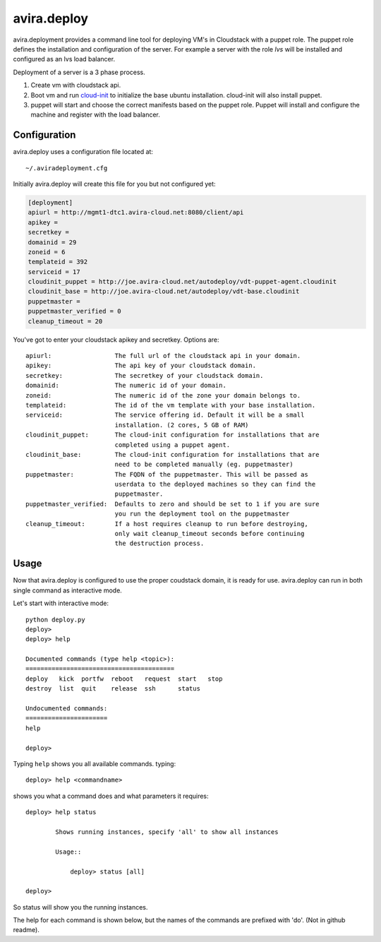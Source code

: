 avira.deploy
============

avira.deployment provides a command line tool for deploying VM's in Cloudstack
with a puppet role. The puppet role defines the installation and configuration
of the server. For example a server with the role *lvs* will be installed and
configured as an lvs load balancer.

Deployment of a server is a 3 phase process.

1. Create vm with cloudstack api.
2. Boot vm and run `cloud-init <https://code.launchpad.net/cloud-init>`_ to
   initialize the base ubuntu installation. cloud-init will also install
   puppet.
3. puppet will start and choose the correct manifests based on the puppet
   role. Puppet will install and configure the machine and register with
   the load balancer.

.. index:: Configuration, avira.deploy; configuration

.. _avira-deploy-configuration:

Configuration
+++++++++++++

avira.deploy uses a configuration file located at::

    ~/.aviradeployment.cfg

Initially avira.deploy will create this file for you but not configured yet:

.. code-block:: ini

    [deployment]
    apiurl = http://mgmt1-dtc1.avira-cloud.net:8080/client/api
    apikey = 
    secretkey = 
    domainid = 29
    zoneid = 6
    templateid = 392
    serviceid = 17
    cloudinit_puppet = http://joe.avira-cloud.net/autodeploy/vdt-puppet-agent.cloudinit
    cloudinit_base = http://joe.avira-cloud.net/autodeploy/vdt-base.cloudinit
    puppetmaster = 
    puppetmaster_verified = 0
    cleanup_timeout = 20

You've got to enter your cloudstack apikey and secretkey. Options are::

    apiurl:                 The full url of the cloudstack api in your domain.
    apikey:                 The api key of your cloudstack domain.
    secretkey:              The secretkey of your cloudstack domain.
    domainid:               The numeric id of your domain.
    zoneid:                 The numeric id of the zone your domain belongs to.
    templateid:             The id of the vm template with your base installation.
    serviceid:              The service offering id. Default it will be a small
                            installation. (2 cores, 5 GB of RAM)
    cloudinit_puppet:       The cloud-init configuration for installations that are
                            completed using a puppet agent.
    cloudinit_base:         The cloud-init configuration for installations that are
                            need to be completed manually (eg. puppetmaster)
    puppetmaster:           The FQDN of the puppetmaster. This will be passed as
                            userdata to the deployed machines so they can find the
                            puppetmaster.
    puppetmaster_verified:  Defaults to zero and should be set to 1 if you are sure
                            you run the deployment tool on the puppetmaster
    cleanup_timeout:        If a host requires cleanup to run before destroying,
                            only wait cleanup_timeout seconds before continuing
                            the destruction process.

.. index:: Usage, avira.deploy; usage

.. _avira-deploy-usage:

Usage
+++++

Now that avira.deploy is configured to use the proper coudstack domain, it is
ready for use. avira.deploy can run in both single command as interactive mode.

Let's start with interactive mode::
    
    python deploy.py
    deploy> 
    deploy> help

    Documented commands (type help <topic>):
    ========================================
    deploy   kick  portfw  reboot   request  start   stop
    destroy  list  quit    release  ssh      status    

    Undocumented commands:
    ======================
    help
    
    deploy>

.. index::
    single: avira.deploy; help

.. _avira-deploy-help:

Typing ``help`` shows you all available commands. typing::

    deploy> help <commandname>

shows you what a command does and what parameters it requires::

    deploy> help status

            Shows running instances, specify 'all' to show all instances

            Usage::

                deploy> status [all]

    deploy>

So status will show you the running instances.

.. _avira-deploy-commands:

.. index::
    single: avira.deploy; status
    single: avira.deploy; deploy
    single: avira.deploy; destroy
    single: avira.deploy; start
    single: avira.deploy; stop
    single: avira.deploy; reboot
    single: avira.deploy; list
    single: avira.deploy; request
    single: avira.deploy; release
    single: avira.deploy; portfw
    single: avira.deploy; ssh
    single: avira.deploy; kick
    single: avira.deploy; quit
	single: avira.deploy; mco

The help for each command is shown below, but the names of the commands are
prefixed with 'do'. (Not in github readme).

.. automethod:: avira.deploy.deploy.CloudstackDeployment.do_status

.. automethod:: avira.deploy.deploy.CloudstackDeployment.do_deploy

.. automethod:: avira.deploy.deploy.CloudstackDeployment.do_start

.. automethod:: avira.deploy.deploy.CloudstackDeployment.do_stop

.. automethod:: avira.deploy.deploy.CloudstackDeployment.do_reboot

.. automethod:: avira.deploy.deploy.CloudstackDeployment.do_destroy

.. automethod:: avira.deploy.deploy.CloudstackDeployment.do_list

.. automethod:: avira.deploy.deploy.CloudstackDeployment.do_request

.. automethod:: avira.deploy.deploy.CloudstackDeployment.do_release

.. automethod:: avira.deploy.deploy.CloudstackDeployment.do_portfw

.. automethod:: avira.deploy.deploy.CloudstackDeployment.do_ssh

.. automethod:: avira.deploy.deploy.CloudstackDeployment.do_kick

.. automethod:: avira.deploy.deploy.CloudstackDeployment.do_quit

.. automethod:: avira.deploy.deploy.CloudstackDeployment.do_mco
